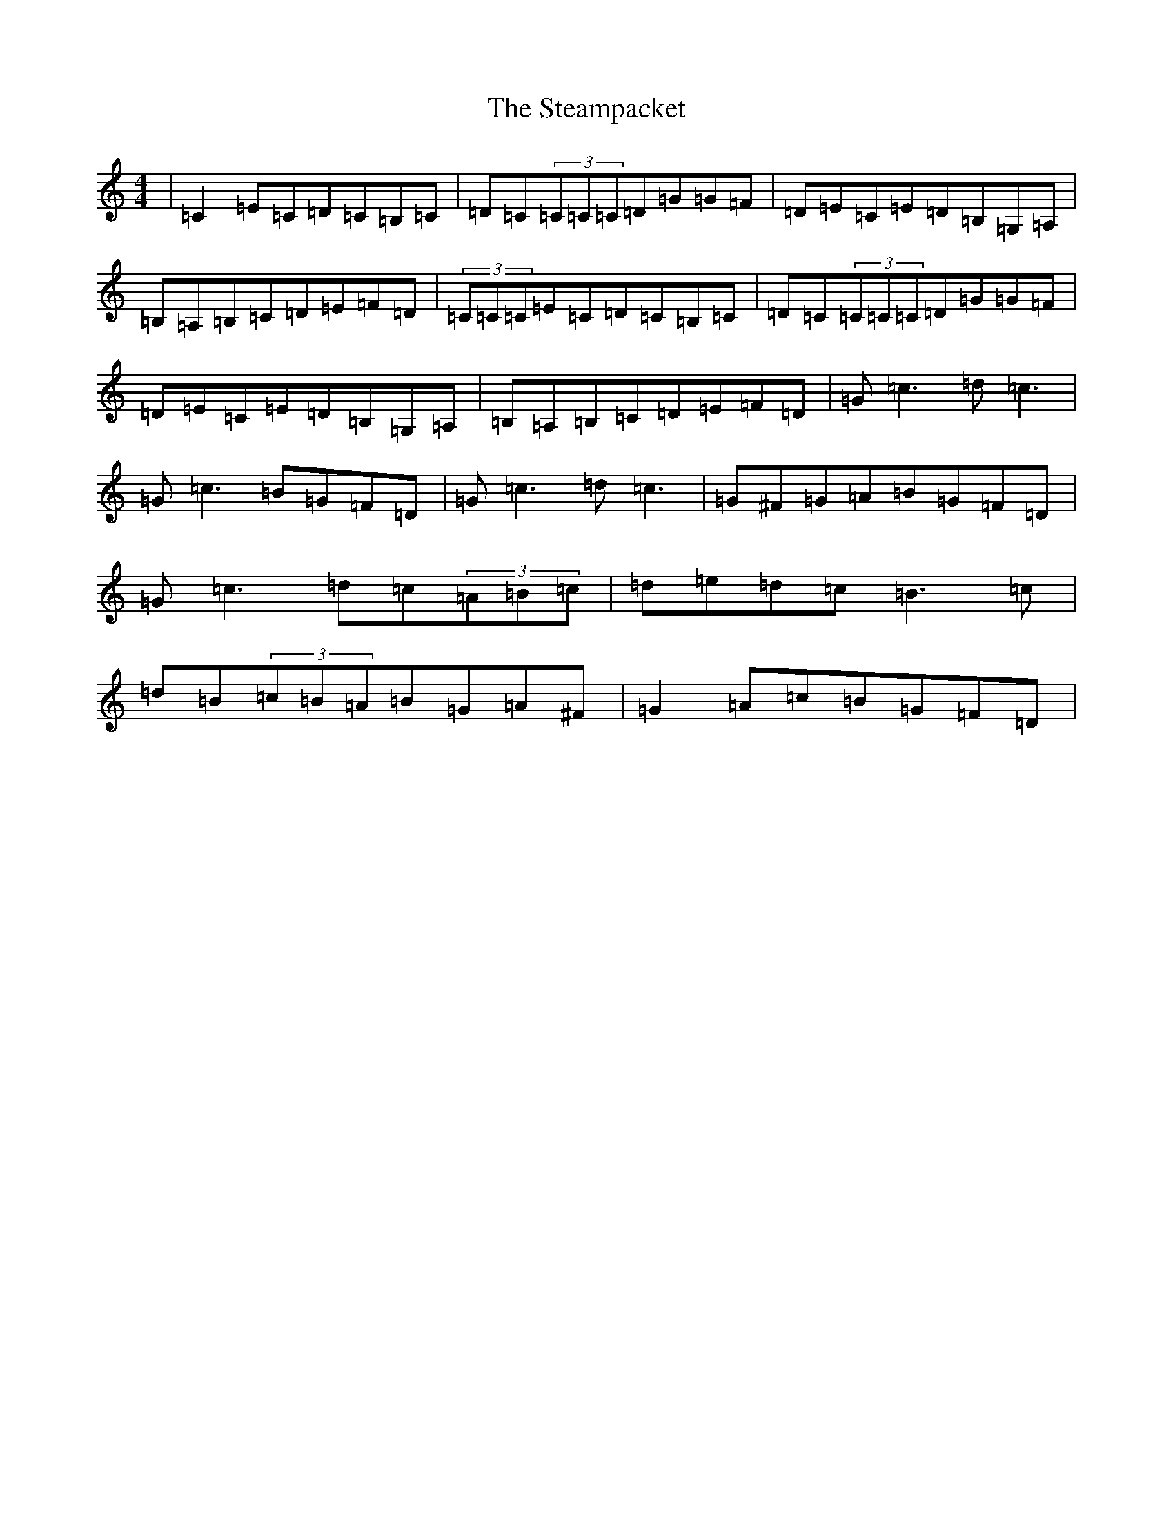 X: 20213
T: Steampacket, The
S: https://thesession.org/tunes/690#setting690
Z: G Major
R: reel
M: 4/4
L: 1/8
K: C Major
|=C2=E=C=D=C=B,=C|=D=C(3=C=C=C=D=G=G=F|=D=E=C=E=D=B,=G,=A,|=B,=A,=B,=C=D=E=F=D|(3=C=C=C=E=C=D=C=B,=C|=D=C(3=C=C=C=D=G=G=F|=D=E=C=E=D=B,=G,=A,|=B,=A,=B,=C=D=E=F=D|=G=c3=d=c3|=G=c3=B=G=F=D|=G=c3=d=c3|=G^F=G=A=B=G=F=D|=G=c3=d=c(3=A=B=c|=d=e=d=c=B3=c|=d=B(3=c=B=A=B=G=A^F|=G2=A=c=B=G=F=D|